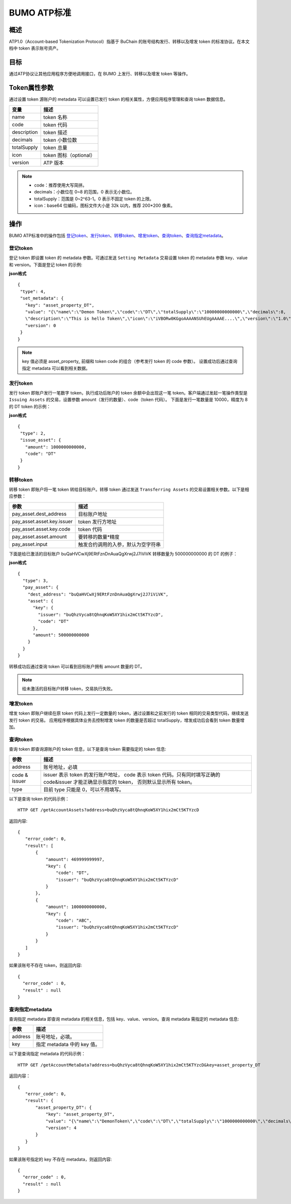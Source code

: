 BUMO ATP标准
============

概述
----

ATP1.0（Account-based Tokenization Protocol）指基于 BuChain 的账号结构发行、转移以及增发 token 的标准协议。在本文档中 token 表示账号资产。

目标
--------

通过ATP协议让其他应用程序方便地调用接口，在 BUMO 上发行、转移以及增发 token 等操作。

Token属性参数
-------------

通过设置 token 源账户的 metadata 可以设置已发行 token 的相关属性，方便应用程序管理和查询 token 数据信息。

+--------------+----------------------------+
| 变量         | 描述                       |
+==============+============================+
| name         | token 名称                 |
+--------------+----------------------------+
| code         | token 代码                 |
+--------------+----------------------------+
| description  | token 描述                 |
+--------------+----------------------------+
| decimals     | token 小数位数             |
+--------------+----------------------------+
| totalSupply  | token 总量                 |
+--------------+----------------------------+
| icon         | token 图标（optional）     |	
+--------------+----------------------------+	
| version      | ATP 版本                   |
+--------------+----------------------------+

.. note:: 

 - code：推荐使用大写简拼。
 - decimals：小数位在 0~8 的范围，0 表示无小数位。
 - totalSupply：范围是 0~2^63-1。0 表示不固定 token 的上限。
 - icon：base64 位编码，图标文件大小是 32k 以内，推荐 200*200 像素。

操作
--------

BUMO ATP标准中的操作包括 `登记token`_、`发行token`_、`转移token`_、`增发token`_、`查询token`_、`查询指定metadata`_。

登记token
^^^^^^^^^^

登记 token 即设置 token 的 metadata 参数。可通过发送 ``Setting Metadata`` 交易设置 token 的 metadata 参数 key、value 和 version。下面是登记 token 的示例:

**json格式**

::

 {
  "type": 4,
  "set_metadata": {
    "key": "asset_property_DT",
    "value": "{\"name\":\"Demon Token\",\"code\":\"DT\",\"totalSupply\":\"10000000000000\",\"decimals\":8,
    \"description\":\"This is hello Token\",\"icon\":\"iVBORw0KGgoAAAANSUhEUgAAAAE....\",\"version\":\"1.0\"}",
    "version": 0
  }
 }

.. note::

 key 值必须是 asset_property_ 前缀和 token code 的组合（参考发行 token 的 code 参数）。
 设置成功后通过查询指定 metadata 可以看到相关数据。

发行token
^^^^^^^^^^

发行 token 即账户发行一笔数字 token，执行成功后账户的 token 余额中会出现这一笔 token。客户端通过发起一笔操作类型是 ``Issuing Assets`` 的交易，设置参数 amount（发行的数量）、code（token 代码）。
下面是发行一笔数量是 10000，精度为 8 的 DT token 的示例：

**json格式**

::

 {
  "type": 2,
  "issue_asset": {
    "amount": 1000000000000,
    "code": "DT"
  }
 }

转移token
^^^^^^^^^

转移 token 即账户将一笔 token 转给目标账户。转移 token 通过发送 ``Transferring Assets`` 的交易设置相关参数。以下是相应参数：

+----------------------------------+------------------------------------+
| 参数                             | 描述                               |
+==================================+====================================+
| pay_asset.dest_address           | 目标账户地址                       |
+----------------------------------+------------------------------------+
| pay_asset.asset.key.issuer       | token 发行方地址                   |
+----------------------------------+------------------------------------+
| pay_asset.asset.key.code         | token 代码                         |
+----------------------------------+------------------------------------+
| pay_asset.asset.amount           | 要转移的数量*精度                  |
+----------------------------------+------------------------------------+
| pay_asset.input                  | 触发合约调用的入参，默认为空字符串 |
+----------------------------------+------------------------------------+


下面是给已激活的目标账户 buQaHVCwXj9ERtFznDnAuaQgXrwj2J7iViVK 转移数量为 500000000000 的 DT 的例子：

**json格式**

::

    {
      "type": 3,
      "pay_asset": {
        "dest_address": "buQaHVCwXj9ERtFznDnAuaQgXrwj2J7iViVK",
        "asset": {
          "key": {
            "issuer": "buQhzVyca8tQhnqKoW5XY1hix2mCt5KTYzcD",
            "code": "DT"
          },
          "amount": 500000000000
        }
      }
    }

转移成功后通过查询 token 可以看到目标账户拥有 amount 数量的 DT。

.. note:: 给未激活的目标账户转移 token，交易执行失败。

增发token
^^^^^^^^^

增发 token 即账户继续在原 token 代码上发行一定数量的 token，通过设置和之前发行的 token 相同的交易类型代码，继续发送发行 token 的交易。
应用程序根据具体业务去控制增发 token 的数量是否超过 totalSupply，增发成功后会看到 token 数量增加。

查询token
^^^^^^^^^^

查询 token 即查询源账户的 token 信息，以下是查询 token 需要指定的 token 信息:

+----------------------------------+---------------------------------------------------+
| 参数                             | 描述                                              |
+==================================+===================================================+
| address                          | 账号地址，必填                                    |
+----------------------------------+---------------------------------------------------+
| code &                           | issuer 表示 token 的发行账户地址，                |
| issuer                           | code 表示 token 代码。只有同时填写正确的          |
|                                  | code&issuer 才能正确显示指定的 token，            |
|                                  | 否则默认显示所有 token。                          |
+----------------------------------+---------------------------------------------------+
| type                             | 目前 type 只能是 0，可以不用填写。                |
+----------------------------------+---------------------------------------------------+

以下是查询 token 的代码示例：


::

 HTTP GET /getAccountAssets?address=buQhzVyca8tQhnqKoW5XY1hix2mCt5KTYzcD




返回内容:

::

 
 {
    "error_code": 0,
    "result": [
        {
            "amount": 469999999997,
            "key": {
                "code": "DT",
                "issuer": "buQhzVyca8tQhnqKoW5XY1hix2mCt5KTYzcD"
            }
        },
        {
            "amount": 1000000000000,
            "key": {
                "code": "ABC",
                "issuer": "buQhzVyca8tQhnqKoW5XY1hix2mCt5KTYzcD"
            }
        }
    ]
 }

如果该账号不存在 token，则返回内容:

::

 {
   "error_code" : 0,
   "result" : null
 }

查询指定metadata
^^^^^^^^^^^^^^^^^

查询指定 metadata 即查询 metadata 的相关信息，包括 key、value、version。查询 metadata 需指定的 metadata 信息:

+----------------------------------+---------------------------------------------------+
| 参数                             | 描述                                              |
+==================================+===================================================+
| address                          | 账号地址，必填。                                  |
+----------------------------------+---------------------------------------------------+
| key                              | 指定 metadata 中的 key 值。                       |
+----------------------------------+---------------------------------------------------+

以下是查询指定 metadata 的代码示例：

::

 HTTP GET /getAccountMetaData?address=buQhzVyca8tQhnqKoW5XY1hix2mCt5KTYzcD&key=asset_property_DT


返回内容：

::

 {
    "error_code": 0,
    "result": {
        "asset_property_DT": {
            "key": "asset_property_DT",
            "value": "{\"name\":\"DemonToken\",\"code\":\"DT\",\"totalSupply\":\"1000000000000\",\"decimals\":8,\"description\":\"This is hello Token\",\"icon\":\"iVBORw0KGgoAAAANSUhEUgAAAAE\",\"version\":\"1.0\"}",
            "version": 4
        }
    }
 }

如果该账号指定的 key 不存在 metadata，则返回内容:

::

 {
   "error_code" : 0,
   "result" : null
 }